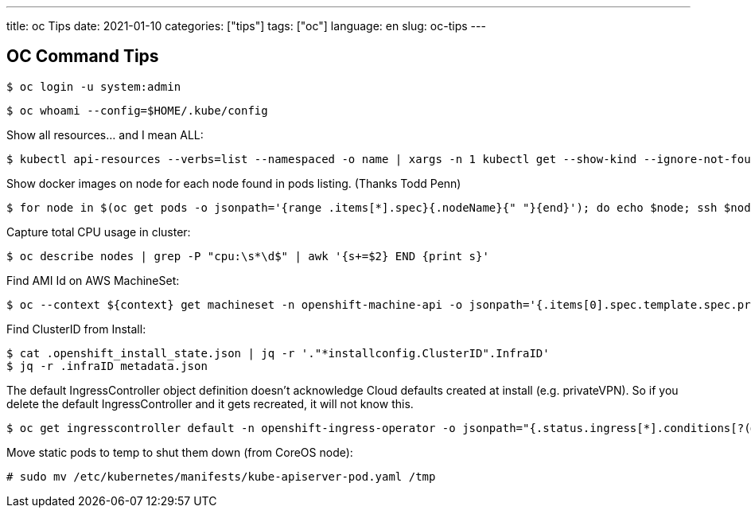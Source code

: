 ---
title: oc Tips
date: 2021-01-10
categories: ["tips"]
tags: ["oc"]
language: en
slug: oc-tips
---

== OC Command Tips

 $ oc login -u system:admin

 $ oc whoami --config=$HOME/.kube/config
 
Show all resources... and I mean ALL:

 $ kubectl api-resources --verbs=list --namespaced -o name | xargs -n 1 kubectl get --show-kind --ignore-not-found -n openshift-monitoring

Show docker images on node for each node found in pods listing. (Thanks Todd Penn)

 $ for node in $(oc get pods -o jsonpath='{range .items[*].spec}{.nodeName}{" "}{end}'); do echo $node; ssh $node "docker images";done

Capture total CPU usage in cluster:

 $ oc describe nodes | grep -P "cpu:\s*\d$" | awk '{s+=$2} END {print s}'

Find AMI Id on AWS MachineSet:

 $ oc --context ${context} get machineset -n openshift-machine-api -o jsonpath='{.items[0].spec.template.spec.providerSpec.value.ami.id}

Find ClusterID from Install:

 $ cat .openshift_install_state.json | jq -r '."*installconfig.ClusterID".InfraID'
 $ jq -r .infraID metadata.json

The default IngressController object definition doesn't acknowledge Cloud defaults created at install (e.g. privateVPN). So if you delete the default IngressController and it gets recreated, it will not know this.

 $ oc get ingresscontroller default -n openshift-ingress-operator -o jsonpath="{.status.ingress[*].conditions[?(@.type=='Admitted')].status}"

Move static pods to temp to shut them down (from CoreOS node):

 # sudo mv /etc/kubernetes/manifests/kube-apiserver-pod.yaml /tmp
